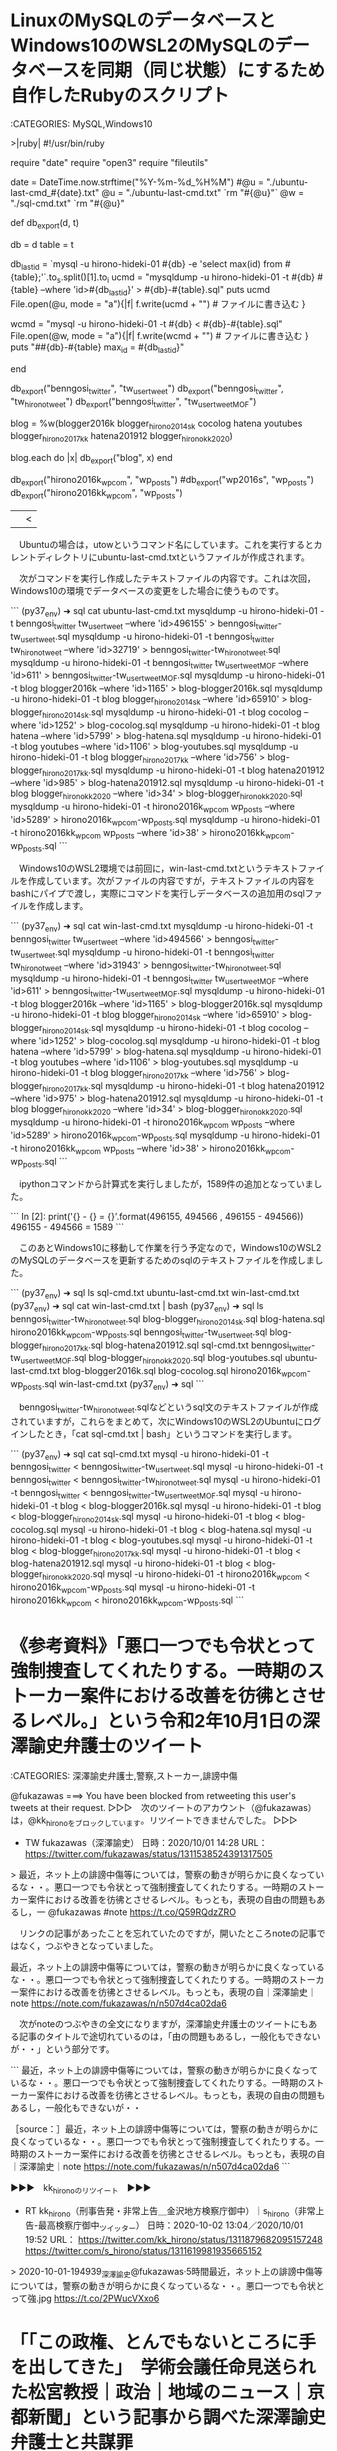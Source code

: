 * LinuxのMySQLのデータベースとWindows10のWSL2のMySQLのデータベースを同期（同じ状態）にするため自作したRubyのスクリプト

:CATEGORIES: MySQL,Windows10

>|ruby|
#!/usr/bin/ruby
# coding:utf-8
require "date"
require "open3"
require "fileutils"

date = DateTime.now.strftime("%Y-%m-%d_%H%M")
#@u = "./ubuntu-last-cmd_#{date}.txt"
@u = "./ubuntu-last-cmd.txt"
`rm "#{@u}"`
@w = "./sql-cmd.txt"
`rm "#{@u}"

def db_export(d, t)
    
    db = d
    table = t
    

    db_last_id = `mysql -u hirono-hideki-01  #{db} -e 'select max(id) from #{table};'`.to_s.split(/\n/)[1].to_i
    ucmd = "mysqldump -u hirono-hideki-01  -t #{db} #{table} --where 'id>#{db_last_id}'  > #{db}-#{table}.sql"
        puts ucmd
    File.open(@u, mode = "a"){|f|
    f.write(ucmd + "\n")  # ファイルに書き込む
    }
    
    wcmd =  "mysql -u hirono-hideki-01  -t #{db} < #{db}-#{table}.sql"
    File.open(@w, mode = "a"){|f|
        f.write(wcmd + "\n")  # ファイルに書き込む
    }    
    puts "##{db}-#{table} max_id = #{db_last_id}"
    
end

db_export("benngosi_twitter", "tw_user_tweet")
db_export("benngosi_twitter", "tw_hirono_tweet")
db_export("benngosi_twitter", "tw_user_tweet_MOF")

blog = %w(blogger2016k blogger_hirono2014sk cocolog hatena youtubes blogger_hirono2017kk hatena201912 blogger_hironokk2020)

blog.each do |x|
    db_export("blog", x)
end

db_export("hirono2016k_wpcom", "wp_posts")
#db_export("wp2016s", "wp_posts")
db_export("hirono2016kk_wpcom", "wp_posts")

||<

　Ubuntuの場合は，utowというコマンド名にしています。これを実行するとカレントディレクトリにubuntu-last-cmd.txtというファイルが作成されます。

　次がコマンドを実行し作成したテキストファイルの内容です。これは次回，Windows10の環境でデータベースの変更をした場合に使うものです。

```
(py37_env) ➜  sql cat ubuntu-last-cmd.txt 
mysqldump -u hirono-hideki-01  -t benngosi_twitter tw_user_tweet --where 'id>496155'  > benngosi_twitter-tw_user_tweet.sql
mysqldump -u hirono-hideki-01  -t benngosi_twitter tw_hirono_tweet --where 'id>32719'  > benngosi_twitter-tw_hirono_tweet.sql
mysqldump -u hirono-hideki-01  -t benngosi_twitter tw_user_tweet_MOF --where 'id>611'  > benngosi_twitter-tw_user_tweet_MOF.sql
mysqldump -u hirono-hideki-01  -t blog blogger2016k --where 'id>1165'  > blog-blogger2016k.sql
mysqldump -u hirono-hideki-01  -t blog blogger_hirono2014sk --where 'id>65910'  > blog-blogger_hirono2014sk.sql
mysqldump -u hirono-hideki-01  -t blog cocolog --where 'id>1252'  > blog-cocolog.sql
mysqldump -u hirono-hideki-01  -t blog hatena --where 'id>5799'  > blog-hatena.sql
mysqldump -u hirono-hideki-01  -t blog youtubes --where 'id>1106'  > blog-youtubes.sql
mysqldump -u hirono-hideki-01  -t blog blogger_hirono2017kk --where 'id>756'  > blog-blogger_hirono2017kk.sql
mysqldump -u hirono-hideki-01  -t blog hatena201912 --where 'id>985'  > blog-hatena201912.sql
mysqldump -u hirono-hideki-01  -t blog blogger_hironokk2020 --where 'id>34'  > blog-blogger_hironokk2020.sql
mysqldump -u hirono-hideki-01  -t hirono2016k_wpcom wp_posts --where 'id>5289'  > hirono2016k_wpcom-wp_posts.sql
mysqldump -u hirono-hideki-01  -t hirono2016kk_wpcom wp_posts --where 'id>38'  > hirono2016kk_wpcom-wp_posts.sql
```

　Windows10のWSL2環境では前回に，win-last-cmd.txtというテキストファイルを作成しています。次がファイルの内容ですが，テキストファイルの内容をbashにパイプで渡し，実際にコマンドを実行しデータベースの追加用のsqlファイルを作成します。

```
(py37_env) ➜  sql cat win-last-cmd.txt 
mysqldump -u hirono-hideki-01  -t benngosi_twitter tw_user_tweet --where 'id>494566'  > benngosi_twitter-tw_user_tweet.sql
mysqldump -u hirono-hideki-01  -t benngosi_twitter tw_hirono_tweet --where 'id>31943'  > benngosi_twitter-tw_hirono_tweet.sql
mysqldump -u hirono-hideki-01  -t benngosi_twitter tw_user_tweet_MOF --where 'id>611'  > benngosi_twitter-tw_user_tweet_MOF.sql
mysqldump -u hirono-hideki-01  -t blog blogger2016k --where 'id>1165'  > blog-blogger2016k.sql
mysqldump -u hirono-hideki-01  -t blog blogger_hirono2014sk --where 'id>65910'  > blog-blogger_hirono2014sk.sql
mysqldump -u hirono-hideki-01  -t blog cocolog --where 'id>1252'  > blog-cocolog.sql
mysqldump -u hirono-hideki-01  -t blog hatena --where 'id>5799'  > blog-hatena.sql
mysqldump -u hirono-hideki-01  -t blog youtubes --where 'id>1106'  > blog-youtubes.sql
mysqldump -u hirono-hideki-01  -t blog blogger_hirono2017kk --where 'id>756'  > blog-blogger_hirono2017kk.sql
mysqldump -u hirono-hideki-01  -t blog hatena201912 --where 'id>975'  > blog-hatena201912.sql
mysqldump -u hirono-hideki-01  -t blog blogger_hironokk2020 --where 'id>34'  > blog-blogger_hironokk2020.sql
mysqldump -u hirono-hideki-01  -t hirono2016k_wpcom wp_posts --where 'id>5289'  > hirono2016k_wpcom-wp_posts.sql
mysqldump -u hirono-hideki-01  -t hirono2016kk_wpcom wp_posts --where 'id>38'  > hirono2016kk_wpcom-wp_posts.sql
```

　ipythonコマンドから計算式を実行しましたが，1589件の追加となっていました。

```
In [2]: print('{} - {} = {}'.format(496155, 494566 , 496155 - 494566))
496155 - 494566 = 1589
```

　このあとWindows10に移動して作業を行う予定なので，Windows10のWSL2のMySQLのデータベースを更新するためのsqlのテキストファイルを作成しました。

```
(py37_env) ➜  sql ls
sql-cmd.txt  ubuntu-last-cmd.txt  win-last-cmd.txt
(py37_env) ➜  sql cat win-last-cmd.txt | bash
(py37_env) ➜  sql ls
benngosi_twitter-tw_hirono_tweet.sql    blog-blogger_hirono2014sk.sql  blog-hatena.sql                 hirono2016kk_wpcom-wp_posts.sql
benngosi_twitter-tw_user_tweet.sql      blog-blogger_hirono2017kk.sql  blog-hatena201912.sql           sql-cmd.txt
benngosi_twitter-tw_user_tweet_MOF.sql  blog-blogger_hironokk2020.sql  blog-youtubes.sql               ubuntu-last-cmd.txt
blog-blogger2016k.sql                   blog-cocolog.sql               hirono2016k_wpcom-wp_posts.sql  win-last-cmd.txt
(py37_env) ➜  sql 
```

　benngosi_twitter-tw_hirono_tweet.sqlなどというsql文のテキストファイルが作成されていますが，これらをまとめて，次にWindows10のWSL2のUbuntuにログインしたとき，「cat sql-cmd.txt | bash」というコマンドを実行します。

```
(py37_env) ➜  sql cat sql-cmd.txt 
mysql -u hirono-hideki-01  -t benngosi_twitter < benngosi_twitter-tw_user_tweet.sql
mysql -u hirono-hideki-01  -t benngosi_twitter < benngosi_twitter-tw_hirono_tweet.sql
mysql -u hirono-hideki-01  -t benngosi_twitter < benngosi_twitter-tw_user_tweet_MOF.sql
mysql -u hirono-hideki-01  -t blog < blog-blogger2016k.sql
mysql -u hirono-hideki-01  -t blog < blog-blogger_hirono2014sk.sql
mysql -u hirono-hideki-01  -t blog < blog-cocolog.sql
mysql -u hirono-hideki-01  -t blog < blog-hatena.sql
mysql -u hirono-hideki-01  -t blog < blog-youtubes.sql
mysql -u hirono-hideki-01  -t blog < blog-blogger_hirono2017kk.sql
mysql -u hirono-hideki-01  -t blog < blog-hatena201912.sql
mysql -u hirono-hideki-01  -t blog < blog-blogger_hironokk2020.sql
mysql -u hirono-hideki-01  -t hirono2016k_wpcom < hirono2016k_wpcom-wp_posts.sql
mysql -u hirono-hideki-01  -t hirono2016kk_wpcom < hirono2016kk_wpcom-wp_posts.sql
```

* 《参考資料》「悪口一つでも令状とって強制捜査してくれたりする。一時期のストーカー案件における改善を彷彿とさせるレベル。」という令和2年10月1日の深澤諭史弁護士のツイート

:CATEGORIES: 深澤諭史弁護士,警察,ストーカー,誹謗中傷

@fukazawas ===> You have been blocked from retweeting this user's tweets at their request.  
▷▷▷　次のツイートのアカウント（@fukazawas）は，@kk_hironoをブロックしています。リツイートできませんでした。 ▷▷▷  

- TW fukazawas（深澤諭史） 日時：2020/10/01 14:28 URL： https://twitter.com/fukazawas/status/1311538524391317505  

> 最近，ネット上の誹謗中傷等については，警察の動きが明らかに良くなっているな・・。悪口一つでも令状とって強制捜査してくれたりする。一時期のストーカー案件における改善を彷彿とさせるレベル。もっとも，表現の自由の問題もあるし，一 @fukazawas #note https://t.co/Q59RQdzZRO  

　リンクの記事があったことを忘れていたのですが，開いたところnoteの記事ではなく，つぶやきとなっていました。

最近，ネット上の誹謗中傷等については，警察の動きが明らかに良くなっているな・・。悪口一つでも令状とって強制捜査してくれたりする。一時期のストーカー案件における改善を彷彿とさせるレベル。もっとも，表現の自｜深澤諭史｜note https://note.com/fukazawas/n/n507d4ca02da6

　次がnoteのつぶやきの全文になりますが，深澤諭史弁護士のツイートにもある記事のタイトルで途切れているのは，「由の問題もあるし，一般化もできないが・・」という部分です。

```
最近，ネット上の誹謗中傷等については，警察の動きが明らかに良くなっているな・・。悪口一つでも令状とって強制捜査してくれたりする。一時期のストーカー案件における改善を彷彿とさせるレベル。もっとも，表現の自由の問題もあるし，一般化もできないが・・

［source：］最近，ネット上の誹謗中傷等については，警察の動きが明らかに良くなっているな・・。悪口一つでも令状とって強制捜査してくれたりする。一時期のストーカー案件における改善を彷彿とさせるレベル。もっとも，表現の自｜深澤諭史｜note https://note.com/fukazawas/n/n507d4ca02da6
```

▶▶▶　kk_hironoのリツイート　▶▶▶  

- RT kk_hirono（刑事告発・非常上告＿金沢地方検察庁御中）｜s_hirono（非常上告-最高検察庁御中_ツイッター） 日時：2020-10-02 13:04／2020/10/01 19:52 URL： https://twitter.com/kk_hirono/status/1311879682095157248 https://twitter.com/s_hirono/status/1311619981935665152  

> 2020-10-01-194939_深澤諭史@fukazawas·5時間最近，ネット上の誹謗中傷等については，警察の動きが明らかに良くなっているな・・。悪口一つでも令状とって強.jpg https://t.co/2PWucVXxo6  

* 「「この政権、とんでもないところに手を出してきた」　学術会議任命見送られた松宮教授｜政治｜地域のニュース｜京都新聞」という記事から調べた深澤諭史弁護士と共謀罪



** 《参考資料》「「この政権、とんでもないところに手を出してきた」　学術会議任命見送られた松宮教授｜政治｜地域のニュース｜京都新聞」という記事

 :CATEGORIES: 深澤諭史弁護士,共謀罪

▶▶▶　kk_hironoのリツイート　▶▶▶  

- RT kk_hirono（刑事告発・非常上告＿金沢地方検察庁御中）｜hirono_hideki（奉納＼さらば弁護士鉄道・泥棒神社の物語） 日時：2020-10-02 13:57／2020/10/02 12:36 URL： https://twitter.com/kk_hirono/status/1311893050587705344 https://twitter.com/hirono_hideki/status/1311872667109081089  

> - 「この政権、とんでもないところに手を出してきた」　学術会議任命見送られた松宮教授｜政治｜地域のニュース｜京都新聞 https://t.co/c7Shz6LALM  

▶▶▶　kk_hironoのリツイート　▶▶▶  

- RT kk_hirono（刑事告発・非常上告＿金沢地方検察庁御中）｜s_hirono（非常上告-最高検察庁御中_ツイッター） 日時：2020-10-02 13:58／2020/10/02 13:49 URL： https://twitter.com/kk_hirono/status/1311893198998921216 https://twitter.com/s_hirono/status/1311891125486014464  

> 2020-10-02-124743_個人的な話をすれば、共謀罪の時に「あんなものをつくっては駄目だよ」と、参議院の法務委員会に参考人で呼ばれたので言ったことがある。治安立法とし.jpg https://t.co/j5zBBYECTd  

　Twitterのトレンドから見つけた記事です。記事を見つけたのとトレンドのキーワードが違っているようにも思いますが，同じ問題に関するTwitterのトレンドが次になります。

 - 日本学術会議推薦の6名が菅首相に任命されない異例事態 / Twitter https://twitter.com/i/events/1311639330461417472  

```
　―先生を含めて６人が任命されなかった。

　これがどれだけ重大な問題であるのか、あまり分かっていないのではないか。

　まず、一般公務員の任命と同じだと思ってるようなところがある。菅さんは首相就任の時、「言うことを聞かない者はクビにする」というようなことを言った。学術会議の会員というのは建前上公務員ではあるが、選考基準がはっきり決まっているので、任命権者だからといって自由にクビにするとか任命しないとか、できるわけがない。なぜできないかというと、憲法２３条の学問の自由を保障する必要があるからだ。

　―政権側は、先生を任命しなかった理由についてコメントを避けているが、ご自身はなぜ外されたと考えるか。心当たりは。

　個人的な話をすれば、共謀罪の時に「あんなものをつくっては駄目だよ」と、参議院の法務委員会に参考人で呼ばれたので言ったことがある。治安立法として最悪だということよりも、「そんなものをつくっても多分使えない」と言ったのだ。つくるだけ無駄なもののために政治的空白を大きくするのは、本当に無駄。こんなところにエネルギーを注いだらいけないと言ったのだ。結果、できて３年だが、一度も使われたことがない。政権にとって有益な助言をしてあげたと思っていたのだが、向こうはそう思っていなかったようだ。

　しかし、私個人の問題ではなくて、むしろ学術会議や大学を言うがままに支配したいということの表れだと思っている。何が問題かと言うと、防衛省が多額の研究助成予算で持っている。ところが大学や学術会議は、３年前に確認したが軍事研究はやらないということを言って、あまり応募していない。その代わりに普通の研究経費を上げろと言っているのだが、政府は言うことを聞かない。政府にとってみたら、軍事研究をしろと言っているのに言うことを聞かないのが学者だと思っているはず。ここが多分、本当の問題だと思う。

［source：］「この政権、とんでもないところに手を出してきた」　学術会議任命見送られた松宮教授｜政治｜地域のニュース｜京都新聞(2/3) https://www.kyoto-np.co.jp/articles/-/368847?page=2
```

　立命館大法科大学院の松宮孝明教授，というのは名前を知ったのも初めてかと思いますが，共謀罪に大反対をした学者や弁護士は多数見てきました。立命館大学といえば，あの佐藤博史弁護士も参加する，えん罪を研究する団体にも名を連ねていたと記憶にあります。

立命館大学　えん罪 - Google 検索 https://t.co/kVybNw5HJ3

えん罪救済センター学生ボランティア｜立命館大学 SPORTS&amp;CULTURE https://t.co/XRr5OG62fw

えん罪救済センター https://t.co/1Nre8OAlkI

　名称は記憶になく，記憶にある名称との一致も未確認ですが，Googleで検索をすると「えん罪救済センター」というのが出てきました。

```
設立の目的
「えん罪救済センター」は，刑事事件のえん罪の被害者を支援し救済すること，そしてえん罪事件の再検証を通じて公正・公平な司法を実現することを目指しています。アメリカで1990年代に始まり，全世界に広がりつつある「イノセンス・プロジェクト」の活動を参考にして，司法実務家，法学者，心理学者，情報科学者，一般市民などの有志により，2016年4月1日に設立されました。

　近年，足利事件，布川事件，東電女子社員殺人事件など多くのえん罪事件について再審の結果，無罪が言い渡されてきました。日本の司法制度改革に関する社会的な関心も高まっています。

　えん罪救済センターの活動に，皆様からの幅広いご支援を賜れればと存じます。

2016年4月

えん罪救済センター代表　稲葉光行

［source：］えん罪救済センター http://www.ipjapan.org/
```

　「えん罪救済センター代表　稲葉光行」という人の名前が出てきましたが，これも見覚えはないものです。

```
センターの活動状況
2016年4月1日 えん罪救済センターを設立しました


2016年4月　2日 シンポジウム「志布志事件をくり返すな−冤罪事件の教訓は生かされてきたのか」（＠鹿児島市・県市町村自治会館）において、えん罪救済センターを紹介しました

2016年4月8-9日 イノセンス・ネットワーク・カンファレンス2016の International Organizations Meeting（＠テキサス州サン・アントニオ）でえん罪救済センターを紹介しました

［source：］活動状況 - えん罪救済センター http://www.ipjapan.org/report
```

　活動状況というページに，志布志事件のことが出てきました。大崎事件ほど調べてはいないのですが，一通りの情報は過去に読んでいる志布志事件です。地域における警察と住民，住民と弁護士との関係において深刻に考えさせられる問題性がありそうに思ってきました。

 - 2019年7月 1日「大崎事件」最高裁決定に対する抗議声明 - えん罪救済センター http://www.ipjapan.org/report/-201907-1  

　「えん罪救済センター」というのがすごく目新しく感じるのですが，「市場急配センター」にも似ている文字の並びとなっています。冤罪について再び考えさせられたところですが，ここ1,2日の間にも深澤諭史弁護士のタイムラインで，気になる「えん罪」のツイートがあったように思いました。

 - 構成メンバー - えん罪救済センター http://www.ipjapan.org/home/member  

　このページに，「代　表：稲葉光行（立命館大学　教授）」とあります。下の方を見ていて気が付かなかったのですが，主要メンバーだと思っていた甲南大学の女性教授が副代表ということに，しばらくして気が付きました。「副代表：笹倉香奈（甲南大学　教授）」とあります。

```
松宮 孝明（まつみや たかあき、1958年3月11日 - ）は、日本の法学者。立命館大学法務研究科教授。専門は刑法。博士（法学）。日本刑法学会理事。元民主主義科学者協会法律部会理事［1］。滋賀県出身。

［source：］松宮孝明 - Wikipedia https://ja.wikipedia.org/wiki/%E6%9D%BE%E5%AE%AE%E5%AD%9D%E6%98%8E
```

　深澤諭史弁護士の出身という東京大学法科大学院と東京大学法学部の関係性というのも情報が見当たらず，何もわからなかったのですが，立命館大学に法科大学院があるというのも今日，初めて知ったように思います。

　しかし，Wikipediaでは，「立命館大学法務研究科教授」，「2004年4月 - 立命館大学大学院法務研究科教授」，「2010年4月 - 立命館大学大学院法務研究科研究科長」となっており，法科大学院とは違っているような。再度，記事を確認したのですが，やはり法科大学院となっていました。

```
立命館大法科大学院の松宮孝明教授は１日、京都新聞社の取材に対し、政府が「日本学術会議」会員への自身の任命を見送ったことについて、心境を語った。松宮教授の発言は以下の通り。

［source：］「この政権、とんでもないところに手を出してきた」　学術会議任命見送られた松宮教授｜政治｜地域のニュース｜京都新聞 https://www.kyoto-np.co.jp/articles/-/368847
```

　京都府京都市中京区西ノ京朱雀町1番地が立命館大学法科大学院の住所となっていました。前に立命館大学のキャンパスが滋賀県にあるような情報を見かけていたことを思い出していたのですが，京都弁護士会と同じ京都市内というのは，これも意外な新発見に感じました。

　歌手の倉木麻衣さんが，立命館大学に入学し京都で生活しているという話は，羽咋市に住んでいた頃に知っていたのですが，立命館大学が京都市内にあるとは，知らなかったというか，どこにあるのか余り考えずにいました。

 - 法科大学院　法務研究科　法曹養成専攻 | 立命館大学 http://www.ritsumei.ac.jp/lawschool/  

 - アクセス｜立命館大学 http://www.ritsumei.ac.jp/accessmap/  

```
大学院では、中森喜彦の指導を受けたが、中山研一が佐伯千仭、平場安治などの協力のもとに始めた刑法読書会にも参加しており、相対立する学説を同時に学んだ。過失犯論から研究を始め、著作として、『刑事過失論の研究』（1989年）、『過失犯論の現代的課題』（2004年）がある。中山研一、浅田和茂と共著の『レヴィジオン刑法1 共犯論』（1997年）は共犯論の必読の書。ほかに論文集として『刑事立法と犯罪体系』（2003年）がある。学説は、初期には佐伯千仭説および中山説の影響が強かったが、ボン大学（ライン・フリードリヒ・ヴィルヘルム大学ボン）に留学した折にギュンター・ヤコブス (de：Günther Jakobs) に師事し、その学説の影響も受けており［3］、規範的観点を重視した独自の展開を見せていることが注目される。弟子も多く、影響力の大きな刑法学者である。関東と関西で分断が大きい刑法学であるが、山口厚をはじめ、関東の刑法学者からも注目を集めている。刑事訴訟法分野にも近年興味を持っている。

［source：］松宮孝明 - Wikipedia https://ja.wikipedia.org/wiki/%E6%9D%BE%E5%AE%AE%E5%AD%9D%E6%98%8E
```

　中山研一という刑法学者の名前が出てきました。確認のため少し調べてみます。

```
中山 研一（なかやま けんいち、本名：乾 研一［1］（いぬい けんいち）［2］、1927年1月9日 - 2011年7月31日［2］）は、日本の刑法学者。京都大学名誉教授。

目次
1	来歴
2	人物
3	学説
4	著書
5	訳書
6	共訳書
7	脚注
8	関連項目
9	外部リンク
来歴［編集］
滋賀県出身。虎姫中学、旧制静岡高校を経て、1953年京都大学法学部卒業。1955年助手、助教授を経て、1968年同大教授。1982年、京大名誉教授、大阪市立大学法学部教授。1990年北陸大学法学部教授。1998年退職。退職後も、執筆意欲は衰えを見せなかった。滝川幸辰と佐伯千仭の弟子。

2011年7月31日、肺癌のため大津市の病院で死去。84歳没［2］。

［source：］中山研一 - Wikipedia https://ja.wikipedia.org/wiki/%E4%B8%AD%E5%B1%B1%E7%A0%94%E4%B8%80
```

　「滋賀県出身。虎姫中学」とあります。ついさきほども同じような学歴を目にしていました。「1976年3月 - 滋賀県立虎姫高等学校卒業」とある松宮孝明教授のWikipediaです。

 - 中山研一の刑法学ブログ https://knakayam.exblog.jp/  

　ブログがそのまま残っていたので確認ができました。福井刑務所にいる頃に勉強をした刑法の本に，よく中山説というのを見かけていた刑法学者ですが，本の中で名前だけ見かけていた人物が，ブログで情報発信をしていると知ったときは，時代の移り変わりを感じたものです。

　90歳を越えて亡くなったものと今日まで思っていたのですが，2011年7月31日84歳没とありました。ちょうど昭和11年12月生まれの今の安藤健次郎さんの年齢に近いことになりそうです。

　松宮孝明教授の方は，1958年3月11日生まれということで，昭和33年ですが，昭和39年11月生まれの自分とは，けっこう年が近いのだと思いました。

　「共謀罪の時に「あんなものをつくっては駄目だよ」と、参議院の法務委員会に参考人で呼ばれたので言ったことがある。治安立法として最悪だということよりも、「そんなものをつくっても多分使えない」と言ったのだ。」というのも凄いコメントだと思っていました。

　私はもともと共謀罪について長く考えてきた時期があるのですが，共謀での刑事事件に巻き込まれないためにも必要な法律ではないか，市場急配センターの関係者の刑事責任を考える上でも重要な法律ではないかという考えにいました。

** 
